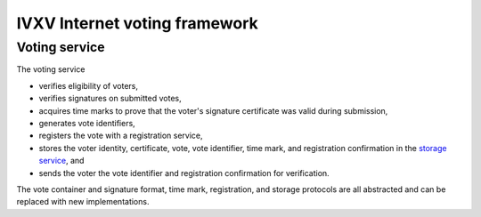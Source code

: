 ================================
 IVXV Internet voting framework
================================
----------------
 Voting service
----------------

The voting service

- verifies eligibility of voters,
- verifies signatures on submitted votes,
- acquires time marks to prove that the voter's signature certificate was valid
  during submission,
- generates vote identifiers,
- registers the vote with a registration service,
- stores the voter identity, certificate, vote, vote identifier, time mark, and
  registration confirmation in the `storage service`_, and
- sends the voter the vote identifier and registration confirmation for
  verification.

The vote container and signature format, time mark, registration, and storage
protocols are all abstracted and can be replaced with new implementations.

.. _`storage service`: https://ivxv.ee/storage
